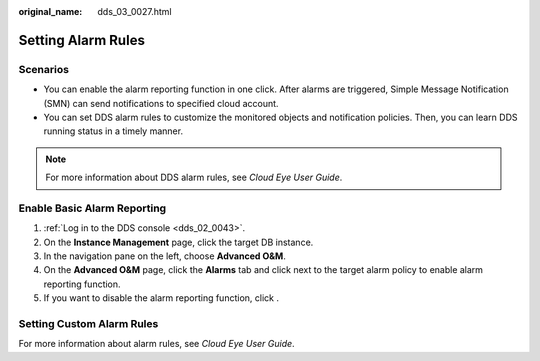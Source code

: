 :original_name: dds_03_0027.html

.. _dds_03_0027:

Setting Alarm Rules
===================

Scenarios
---------

-  You can enable the alarm reporting function in one click. After alarms are triggered, Simple Message Notification (SMN) can send notifications to specified cloud account.
-  You can set DDS alarm rules to customize the monitored objects and notification policies. Then, you can learn DDS running status in a timely manner.

.. note::

   For more information about DDS alarm rules, see *Cloud Eye User Guide*.

Enable Basic Alarm Reporting
----------------------------

#. :ref:`Log in to the DDS console <dds_02_0043>`.
#. On the **Instance Management** page, click the target DB instance.
#. In the navigation pane on the left, choose **Advanced O&M**.
#. On the **Advanced O&M** page, click the **Alarms** tab and click |image1| next to the target alarm policy to enable alarm reporting function.
#. If you want to disable the alarm reporting function, click |image2|.

Setting Custom Alarm Rules
--------------------------

For more information about alarm rules, see *Cloud Eye User Guide*.

.. |image1| image:: /_static/images/en-us_image_0000001143133823.png
.. |image2| image:: /_static/images/en-us_image_0000001143053823.png

